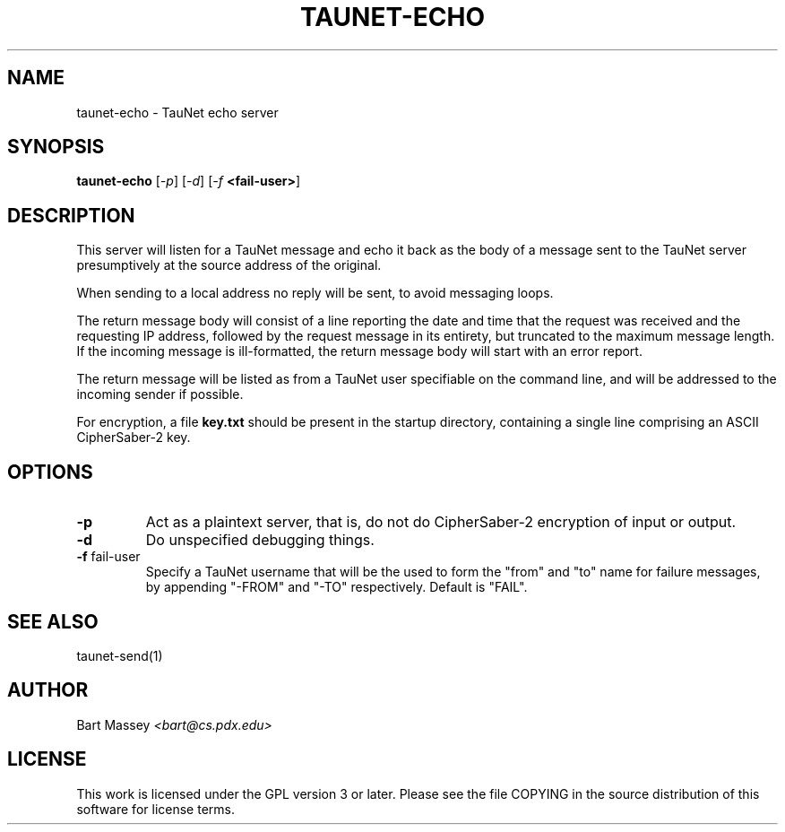 .\" Copyright (c) 2015 Bart Massey
.\" This work is licensed under the GPL version 3 or later.
.\" Please see the file COPYING in the source
.\" distribution of this software for license terms.
.TH TAUNET-ECHO 1 2015-11-28 "TauNet" "TauNet Manual"
.SH NAME
taunet-echo \- TauNet echo server
.SH SYNOPSIS
.B taunet-echo
.RI [ -p ]
.RI [ -d ]
.RI [ -f
.BR <fail-user> ]
.SH DESCRIPTION
.PP
This server will listen for a TauNet message and echo it
back as the body of a message sent to the TauNet server
presumptively at the source address of the original.
.PP
When sending to a local address no reply will be sent, to
avoid messaging loops.
.PP
The return message body will consist of a line reporting the
date and time that the request was received and the
requesting IP address, followed by the request message in
its entirety, but truncated to the maximum message length.
If the incoming message is ill-formatted, the return message
body will start with an error report.
.PP
The return message will be listed as from a TauNet user
specifiable on the command line, and will be addressed to
the incoming sender if possible.
.PP
For encryption, a file
.B key.txt
should be present in the startup directory, containing
a single line comprising an ASCII CipherSaber-2 key.
.SH OPTIONS
.TP
.B -p
Act as a plaintext server, that is, do not do CipherSaber-2
encryption of input or output.
.TP
.B -d
Do unspecified debugging things.
.TP
.BR "-f " fail-user
Specify a TauNet username that will be the used to form the
"from" and "to" name for failure messages, by appending
"-FROM" and "-TO" respectively. Default is "FAIL".
.SH SEE ALSO
taunet-send(1)
.SH AUTHOR
Bart Massey
.I <bart@cs.pdx.edu>
.SH LICENSE
This work is licensed under the GPL version 3 or later.
Please see the file COPYING in the source distribution of
this software for license terms.
